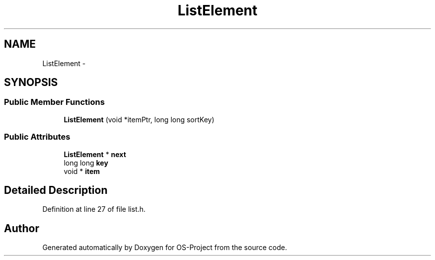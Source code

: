 .TH "ListElement" 3 "Tue Dec 19 2017" "Version nachos-teamd" "OS-Project" \" -*- nroff -*-
.ad l
.nh
.SH NAME
ListElement \- 
.SH SYNOPSIS
.br
.PP
.SS "Public Member Functions"

.in +1c
.ti -1c
.RI "\fBListElement\fP (void *itemPtr, long long sortKey)"
.br
.in -1c
.SS "Public Attributes"

.in +1c
.ti -1c
.RI "\fBListElement\fP * \fBnext\fP"
.br
.ti -1c
.RI "long long \fBkey\fP"
.br
.ti -1c
.RI "void * \fBitem\fP"
.br
.in -1c
.SH "Detailed Description"
.PP 
Definition at line 27 of file list\&.h\&.

.SH "Author"
.PP 
Generated automatically by Doxygen for OS-Project from the source code\&.
